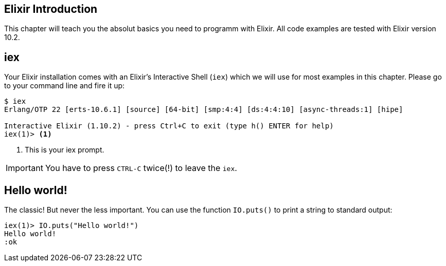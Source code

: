 [elixir_introduction]
## Elixir Introduction

This chapter will teach you the absolut basics you need to programm with Elixir.
All code examples are tested with Elixir version 10.2.

## iex

Your Elixir installation comes with an Elixir's Interactive Shell (`iex`) which we 
will use for most examples in this chapter. Please go to your command line and 
fire it up:

[source,bash]
----
$ iex 
Erlang/OTP 22 [erts-10.6.1] [source] [64-bit] [smp:4:4] [ds:4:4:10] [async-threads:1] [hipe]

Interactive Elixir (1.10.2) - press Ctrl+C to exit (type h() ENTER for help)
iex(1)> <1>
----
<1> This is your iex prompt.

IMPORTANT: You have to press `CTRL-C` twice(!) to leave the `iex`.

## Hello world!

The classic! But never the less important. You can use the function `IO.puts()`
to print a string to standard output:

[source,bash]
----
iex(1)> IO.puts("Hello world!")
Hello world!
:ok
----

